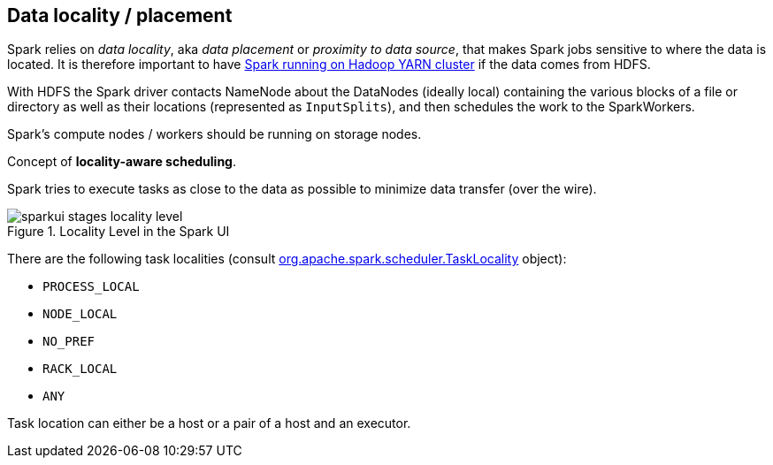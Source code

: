 == Data locality / placement

Spark relies on _data locality_, aka _data placement_ or _proximity to data source_, that makes Spark jobs sensitive to where the data is located. It is therefore important to have link:spark-yarn.adoc[Spark running on Hadoop YARN cluster] if the data comes from HDFS.

With HDFS the Spark driver contacts NameNode about the DataNodes (ideally local) containing the various blocks of a file or directory as well as their locations (represented as `InputSplits`), and then schedules the work to the SparkWorkers.

Spark's compute nodes / workers should be running on storage nodes.

Concept of *locality-aware scheduling*.

Spark tries to execute tasks as close to the data as possible to minimize data transfer (over the wire).

.Locality Level in the Spark UI
image::images/sparkui-stages-locality-level.png[]

There are the following task localities (consult https://spark.apache.org/docs/latest/api/scala/index.html#org.apache.spark.scheduler.TaskLocality$[org.apache.spark.scheduler.TaskLocality] object):

* `PROCESS_LOCAL`
* `NODE_LOCAL`
* `NO_PREF`
* `RACK_LOCAL`
* `ANY`

Task location can either be a host or a pair of a host and an executor.
